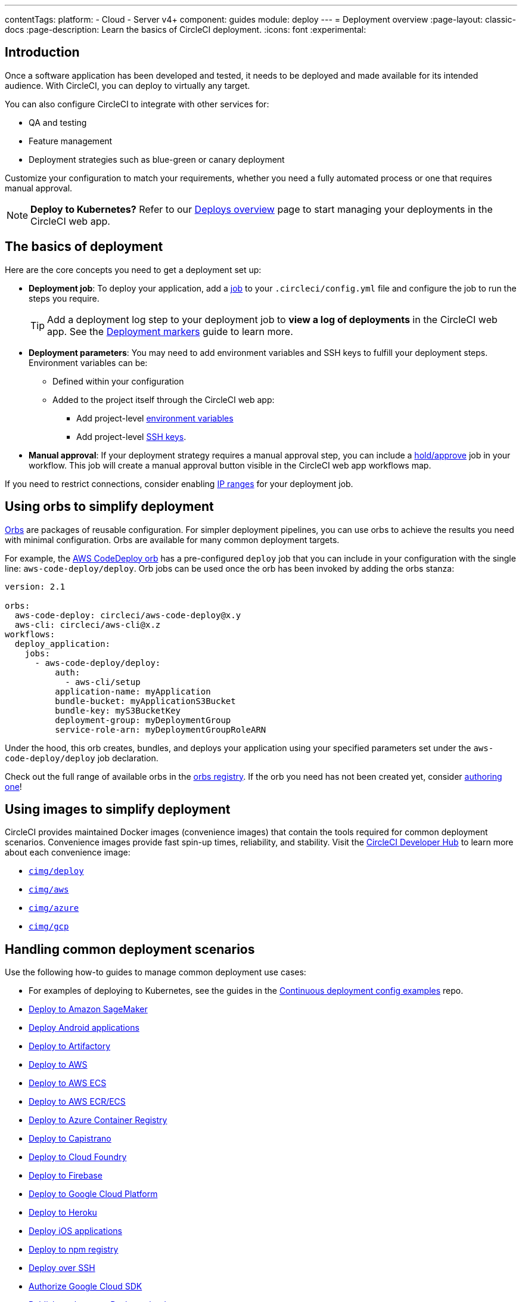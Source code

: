 ---
contentTags:
  platform:
  - Cloud
  - Server v4+
component: guides
module: deploy
---
= Deployment overview
:page-layout: classic-docs
:page-description: Learn the basics of CircleCI deployment.
:icons: font
:experimental:

[#introduction]
== Introduction

Once a software application has been developed and tested, it needs to be deployed and made available for its intended audience.
With CircleCI, you can deploy to virtually any target.

You can also configure CircleCI to integrate with other services for:

* QA and testing
* Feature management
* Deployment strategies such as blue-green or canary deployment

Customize your configuration to match your requirements, whether you need a fully automated process or one that requires manual approval.

NOTE: **Deploy to Kubernetes?** Refer to our xref:deploy/deploys-overview#[Deploys overview] page to start managing your deployments in the CircleCI web app.

[#the-basics-of-deployment]
== The basics of deployment

Here are the core concepts you need to get a deployment set up:

* **Deployment job**: To deploy your application, add a xref:jobs-steps#jobs-overview[job] to your `.circleci/config.yml` file and configure the job to run the steps you require.
+
TIP: Add a deployment log step to your deployment job to **view a log of deployments** in the CircleCI web app. See the xref:deploy/configure-deploy-markers#[Deployment markers] guide to learn more.

* **Deployment parameters**: You may need to add environment variables and SSH keys to fulfill your deployment steps.
Environment variables can be:
** Defined within your configuration
** Added to the project itself through the CircleCI web app:
*** Add project-level xref:set-environment-variable#set-an-environment-variable-in-a-project[environment variables]
***  Add project-level xref:add-ssh-key#[SSH keys].

* **Manual approval**: If your deployment strategy requires a manual approval step, you can include a xref:workflows#holding-a-workflow-for-a-manual-approval[hold/approve] job in your workflow.
This job will create a manual approval button visible in the CircleCI web app workflows map.

If you need to restrict connections, consider enabling xref:ip-ranges#[IP ranges] for your deployment job.

[#using-orbs-to-simplify-deployment]
== Using orbs to simplify deployment

xref:orb-intro#[Orbs] are packages of reusable configuration.
For simpler deployment pipelines, you can use orbs to achieve the results you need with minimal configuration.
Orbs are available for many common deployment targets.

For example, the https://circleci.com/developer/orbs/orb/circleci/aws-code-deploy[AWS CodeDeploy orb] has a pre-configured `deploy` job that you can include in your configuration with the single line: `aws-code-deploy/deploy`. Orb jobs can be used once the orb has been invoked by adding the orbs stanza:

```yaml
version: 2.1

orbs:
  aws-code-deploy: circleci/aws-code-deploy@x.y
  aws-cli: circleci/aws-cli@x.z
workflows:
  deploy_application:
    jobs:
      - aws-code-deploy/deploy:
          auth:
            - aws-cli/setup
          application-name: myApplication
          bundle-bucket: myApplicationS3Bucket
          bundle-key: myS3BucketKey
          deployment-group: myDeploymentGroup
          service-role-arn: myDeploymentGroupRoleARN
```

Under the hood, this orb creates, bundles, and deploys your application using your specified parameters set under the `aws-code-deploy/deploy` job declaration.

Check out the full range of available orbs in the link:https://circleci.com/developer/orbs[orbs registry]. If the orb you need has not been created yet, consider xref:orb-author-intro#[authoring one]!

[#using-images-to-simplify-deployment]
== Using images to simplify deployment

CircleCI provides maintained Docker images (convenience images) that contain the tools required for common deployment scenarios.
Convenience images provide fast spin-up times, reliability, and stability.
Visit the link:https://circleci.com/developer/images?imageType=docker[CircleCI Developer Hub] to learn more about each convenience image:

- link:https://circleci.com/developer/images/image/cimg/deploy[`cimg/deploy`]
- link:https://circleci.com/developer/images/image/cimg/aws[`cimg/aws`]
- link:https://circleci.com/developer/images/image/cimg/azure[`cimg/azure`]
- link:https://circleci.com/developer/images/image/cimg/gcp[`cimg/gcp`]

[#next-steps]
== Handling common deployment scenarios

Use the following how-to guides to manage common deployment use cases:

* For examples of deploying to Kubernetes, see the guides in the link:https://github.com/CircleCI-Public/cd-config-examples/blob/main/docs/cci_deploy/deployment_helm.md[Continuous deployment config examples] repo.
* xref:deploy-to-amazon-sagemaker#[Deploy to Amazon SageMaker]
* xref:deploy-android-applications#[Deploy Android applications]
* xref:deploy-to-artifactory#[Deploy to Artifactory]
* xref:deploy-to-aws#[Deploy to AWS]
* xref:deploy-service-update-to-aws-ecs#[Deploy to AWS ECS]
* xref:ecs-ecr#[Deploy to AWS ECR/ECS]
* xref:deploy-to-azure-container-registry#[Deploy to Azure Container Registry]
* xref:deploy-to-capistrano#[Deploy to Capistrano]
* xref:deploy-to-cloud-foundry#[Deploy to Cloud Foundry]
* xref:deploy-to-firebase#[Deploy to Firebase]
* xref:deploy-to-google-cloud-platform#[Deploy to Google Cloud Platform]
* xref:deploy-to-heroku#[Deploy to Heroku]
* xref:deploy-ios-applications#[Deploy iOS applications]
* xref:deploy-to-npm-registry#[Deploy to npm registry]
* xref:deploy-over-ssh#[Deploy over SSH]
* xref:authorize-google-cloud-sdk#[Authorize Google Cloud SDK]
* xref:publish-packages-to-packagecloud#[Publish packages to Packagecloud]

Go to the link:https://circleci.com/developer/orbs[orbs registry] to simplify your configuration by using an orb for your deployment target.
